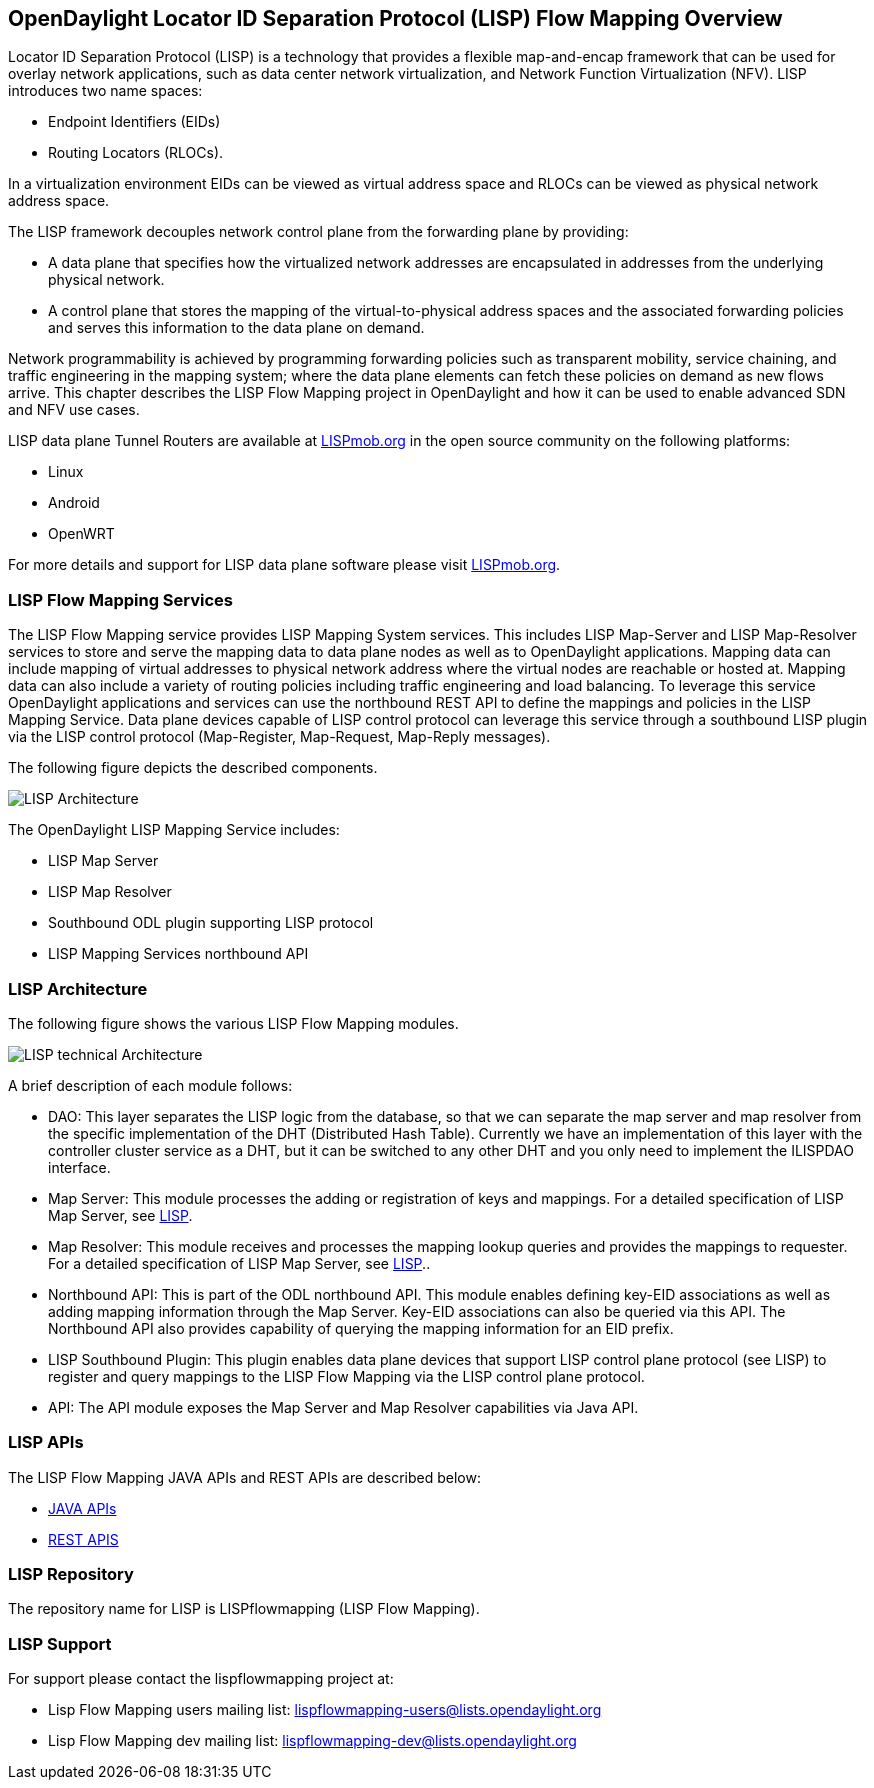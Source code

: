 == OpenDaylight Locator ID Separation Protocol (LISP) Flow Mapping Overview

Locator ID Separation Protocol (LISP) is a technology that provides a flexible map-and-encap framework that can be used for overlay network applications, such as data center network virtualization, and Network Function Virtualization (NFV). 
LISP introduces two name spaces: 

* Endpoint Identifiers (EIDs)
* Routing Locators (RLOCs). 

In a virtualization environment EIDs can be viewed as virtual address space and RLOCs can be viewed as physical network address space. 

The LISP framework decouples network control plane from the forwarding plane by providing: 

* A data plane that specifies how the virtualized network addresses are encapsulated in addresses from the underlying physical network.
*  A control plane that stores the mapping of the virtual-to-physical address spaces and the associated forwarding policies and serves this information to the data plane on demand. 

Network programmability is achieved by programming forwarding policies such as transparent mobility, service chaining, and traffic engineering in the mapping system; where the data plane elements can fetch these policies on demand as new flows arrive. This chapter describes the LISP Flow Mapping project in OpenDaylight and how it can be used to enable advanced SDN and NFV use cases. 

LISP data plane Tunnel Routers are available at http://LISPmob.org/[LISPmob.org] in the open source community on the following platforms: 

* Linux 
* Android 
* OpenWRT 

For more details and support for LISP data plane software please visit http://LISPmob.org/[LISPmob.org].

=== LISP Flow Mapping Services

The LISP Flow Mapping service provides LISP Mapping System services. This includes LISP  Map-Server and LISP Map-Resolver services to store and serve the mapping data to data plane nodes as well as to OpenDaylight applications. Mapping data can include mapping of virtual addresses to physical network address where the virtual nodes are reachable or hosted at. Mapping data can also include a variety of routing policies including traffic engineering and load balancing. To leverage this service OpenDaylight applications and services can use the northbound REST API to define the mappings and policies in the LISP Mapping Service. Data plane devices capable of LISP control protocol can leverage this service through a southbound LISP plugin via the LISP control protocol (Map-Register, Map-Request, Map-Reply messages). 

The following figure depicts the described components. 

image::LISP-odl-arch-overview-helium.jpg[LISP Architecture]

The OpenDaylight LISP Mapping Service includes: 

* LISP Map Server 
* LISP Map Resolver 
* Southbound ODL plugin supporting LISP protocol 
* LISP Mapping Services northbound API 

=== LISP Architecture

The following figure shows the various LISP Flow Mapping modules. 

image::LISP-odl-technical-arch-overview-helium.jpg[LISP technical Architecture]

A brief description of each module follows:

* DAO: This layer separates the LISP logic from the database, so that we can separate the map server and map resolver from the specific implementation of the DHT (Distributed Hash Table). Currently we have an implementation of this layer with the controller cluster service as a DHT, but it can be switched to any other DHT and you only need to implement the ILISPDAO interface. 
* Map Server: This module processes the adding or registration of keys and mappings. For a detailed specification of LISP Map Server, see http://tools.ietf.org/search/rfc6830[LISP]. 
* Map Resolver: This module receives and processes the mapping lookup queries and provides the mappings to requester. For a detailed specification of LISP Map Server, see http://tools.ietf.org/search/rfc6830[LISP].. 
* Northbound API: This is part of the ODL northbound API. This module enables defining key-EID associations as well as adding mapping information through the Map Server. Key-EID associations can also be queried via this API. The Northbound API also provides capability of querying the mapping information for an EID prefix. 
* LISP Southbound Plugin: This plugin enables data plane devices that support LISP control plane protocol (see LISP) to register and query mappings to the LISP Flow Mapping via the LISP control plane protocol. 
* API: The API module exposes the Map Server and Map Resolver capabilities via Java API. 

=== LISP APIs

The LISP Flow Mapping JAVA APIs and REST APIs are described below:

* https://wiki.opendaylight.org/view/OpenDaylight_LISP_Flow_Mapping:Java_API[JAVA APIs]
* https://wiki.opendaylight.org/view/OpenDaylight_LISP_Flow_Mapping:REST_API[REST APIS]

=== LISP Repository

The repository name for LISP is LISPflowmapping (LISP Flow Mapping).

=== LISP Support

For support please contact the lispflowmapping project at: 

* Lisp Flow Mapping users mailing list: lispflowmapping-users@lists.opendaylight.org 

* Lisp Flow Mapping dev mailing list: lispflowmapping-dev@lists.opendaylight.org 


